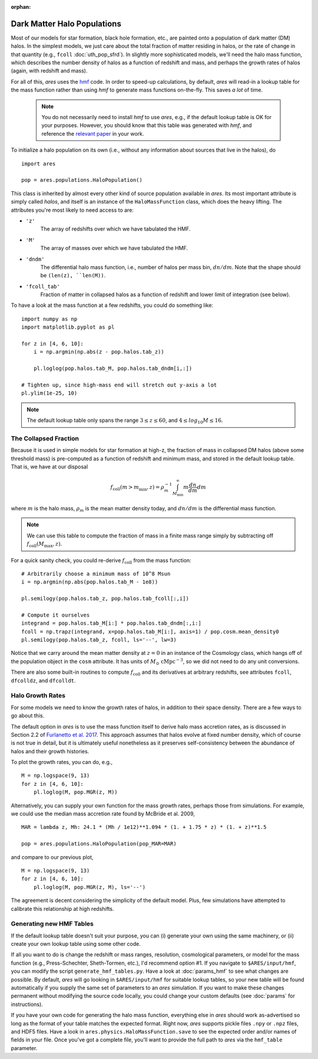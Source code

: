 :orphan:

Dark Matter Halo Populations
============================
Most of our models for star formation, black hole formation, etc., are painted onto a population of dark matter (DM) halos. In the simplest models, we just care about the total fraction of matter residing in halos, or the rate of change in that quantity (e.g., ``fcoll`` :doc:`uth_pop_sfrd`). In slightly more sophisticated models, we'll need the halo mass function, which describes the number density of halos as a function of redshift and mass, and perhaps the growth rates of halos (again, with redshift and mass).

For all of this, *ares* uses the `hmf <http://hmf.readthedocs.org/en/latest/>`_ code. In order to speed-up calculations, by default, *ares* will read-in a lookup table for the mass function rather than using *hmf* to generate mass functions on-the-fly. This saves *a lot* of time. 

    .. note :: You do not necessarily need to install `hmf` to use *ares*, e.g., if the default lookup table is OK for your purposes. However, you should know that this table was generated with `hmf`, and reference the `relevant paper <https://arxiv.org/abs/1306.6721>`_ in your work.

To initialize a halo population on its own (i.e., without any information about sources that live in the halos), do

::
    
    import ares
    
    pop = ares.populations.HaloPopulation()
    
This class is inherited by almost every other kind of source population available in *ares*. Its most important attribute is simply called `halos`, and itself is an instance of the ``HaloMassFunction`` class, which does the heavy lifting. The attributes you're most likely to need access to are:

+ ``'z'``
    The array of redshifts over which we have tabulated the HMF.
+ ``'M'``
    The array of masses over which we have tabulated the HMF.    
+ ``'dndm'``
    The differential halo mass function, i.e., number of halos per mass bin, :math:`dn/dm`. Note that the shape should be ``(len(z), ``len(M))``.
+ ``'fcoll_tab'``
    Fraction of matter in collapsed halos as a function of redshift and lower limit of integration (see below).
    
To have a look at the mass function at a few redshifts, you could do something like:

::

    import numpy as np
    import matplotlib.pyplot as pl
    
    for z in [4, 6, 10]:
        i = np.argmin(np.abs(z - pop.halos.tab_z))
        
        pl.loglog(pop.halos.tab_M, pop.halos.tab_dndm[i,:])
        
    # Tighten up, since high-mass end will stretch out y-axis a lot    
    pl.ylim(1e-25, 10)
        
.. note :: The default lookup table only spans the range :math:`3 \leq z \leq 60`, and :math:`4 \leq log_{10} M \leq 16`.
    
The Collapsed Fraction
~~~~~~~~~~~~~~~~~~~~~~
Because it is used in simple models for star formation at high-z, the fraction of mass in collapsed DM halos (above some threshold mass) is pre-computed as a function of redshift and minimum mass, and stored in the default lookup table. That is, we have at our disposal

.. math :: f_{\mathrm{coll}}(m > m_{\min},z) = \rho_m^{-1} \int_{M_{\min}}^{\infty} m \frac{dn}{dm} dm
    
where :math:`m` is the halo mass, :math:`\rho_m` is the mean matter density today, and :math:`dn/dm` is the differential mass function.
    
.. note :: We can use this table to compute the fraction of mass in a finite mass range simply by subtracting off :math:`f_{\mathrm{coll}}(M_{\max},z)`.
    
For a quick sanity check, you could re-derive :math:`f_{\mathrm{coll}}` from the mass function:

::
    
    # Arbitrarily choose a minimum mass of 10^8 Msun
    i = np.argmin(np.abs(pop.halos.tab_M - 1e8))
    
    pl.semilogy(pop.halos.tab_z, pop.halos.tab_fcoll[:,i])
    
    # Compute it ourselves
    integrand = pop.halos.tab_M[i:] * pop.halos.tab_dndm[:,i:]
    fcoll = np.trapz(integrand, x=pop.halos.tab_M[i:], axis=1) / pop.cosm.mean_density0
    pl.semilogy(pop.halos.tab_z, fcoll, ls='--', lw=3)

Notice that we carry around the mean matter density at :math:`z=0` in an instance of the Cosmology class, which hangs off of the population object in the ``cosm`` attribute. It has units of :math:`M_{\odot} \ \mathrm{cMpc}^{-3}`, so we did not need to do any unit conversions.

There are also some built-in routines to compute :math:`f_{\mathrm{coll}}` and its derivatives at arbitrary redshifts, see attributes ``fcoll``, ``dfcolldz``, and ``dfcolldt``.

Halo Growth Rates
~~~~~~~~~~~~~~~~~
For some models we need to know the growth rates of halos, in addition to their space density. There are a few ways to go about this.

The default option in *ares* is to use the mass function itself to derive halo mass accretion rates, as is discussed in Section 2.2 of `Furlanetto et al. 2017 <http://adsabs.harvard.edu/abs/2017MNRAS.472.1576F>`_. This approach assumes that halos evolve at fixed number density, which of course is not true in detail, but it is ultimately useful nonetheless as it preserves self-consistency between the abundance of halos and their growth histories.

To plot the growth rates, you can do, e.g.,

::

    M = np.logspace(9, 13)
    for z in [4, 6, 10]:
        pl.loglog(M, pop.MGR(z, M))


Alternatively, you can supply your own function for the mass growth rates, perhaps those from simulations. For example, we could use the median mass accretion rate found by McBride et al. 2009, 

::

    MAR = lambda z, Mh: 24.1 * (Mh / 1e12)**1.094 * (1. + 1.75 * z) * (1. + z)**1.5
    
    pop = ares.populations.HaloPopulation(pop_MAR=MAR)
    
and compare to our previous plot,

::

    M = np.logspace(9, 13)
    for z in [4, 6, 10]:
        pl.loglog(M, pop.MGR(z, M), ls='--')
        
The agreement is decent considering the simplicity of the default model. Plus, few simulations have attempted to calibrate this relationship at high redshifts.         

Generating new HMF Tables
~~~~~~~~~~~~~~~~~~~~~~~~~
If the default lookup table doesn't suit your purpose, you can (i) generate your own using the same machinery, or (ii) create your own lookup table using some other code. 

If all you want to do is change the redshift or mass ranges, resolution, cosmological parameters, or model for the mass function (e.g., Press-Schechter, Sheth-Tormen, etc.), I'd recommend option \#1. If you navigate to ``$ARES/input/hmf``, you can modify the script ``generate_hmf_tables.py``. Have a look at :doc:`params_hmf` to see what changes are possible. By default, *ares* will go looking in ``$ARES/input/hmf`` for suitable lookup tables, so your new table will be found automatically if you supply the same set of parameters to an *ares* simulation. If you want to make these changes permanent without modifying the source code locally, you could change your custom defaults (see :doc:`params` for instructions).

If you have your own code for generating the halo mass function, everything else in *ares* should work as-advertised so long as the format of your table matches the expected format. Right now, *ares* supports pickle files ``.npy`` or ``.npz`` files, and HDF5 files. Have a look in ``ares.physics.HaloMassFunction.save`` to see the expected order and/or names of fields in your file. Once you've got a complete file, you'll want to provide the full path to *ares* via the ``hmf_table`` parameter.








